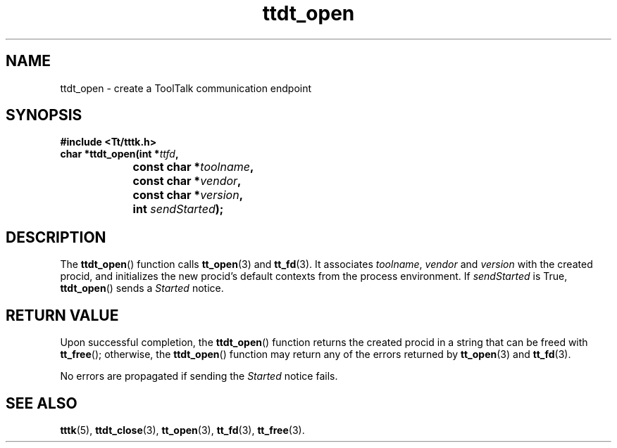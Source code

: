 .TH ttdt_open 3 "1 March 1996" "ToolTalk 1.3" "ToolTalk Functions"
.BH "1 March 1996"
.\" CDE Common Source Format, Version 1.0.0
.\" (c) Copyright 1993, 1994 Hewlett-Packard Company
.\" (c) Copyright 1993, 1994 International Business Machines Corp.
.\" (c) Copyright 1993, 1994 Sun Microsystems, Inc.
.\" (c) Copyright 1993, 1994 Novell, Inc.
.IX "ttdt_open.3" "" "ttdt_open.3" "" 
.SH NAME
ttdt_open \- create a ToolTalk communication endpoint
.SH SYNOPSIS
.ft 3
.nf
#include <Tt/tttk.h>
.sp 0.5v
.ta \w'char *ttdt_open('u
char *ttdt_open(int *\f2ttfd\fP,
	const char *\f2toolname\fP,
	const char *\f2vendor\fP,
	const char *\f2version\fP,
	int \f2sendStarted\fP);
.PP
.fi
.SH DESCRIPTION
The
.BR ttdt_open (\|)
function calls
.BR tt_open (3)
and
.BR tt_fd (3).
It associates
.IR toolname ,
.IR vendor
and
.I version
with the created
procid,
and initializes the new
procid's
default contexts from the process environment.
If
.IR sendStarted
is True,
.BR ttdt_open (\|)
sends a
.I Started
notice.
.SH "RETURN VALUE"
Upon successful completion, the
.BR ttdt_open (\|)
function
returns the created
procid
in a string that can be freed with
.BR tt_free (\|);
otherwise, the
.BR ttdt_open (\|)
function may return any of the errors returned by
.BR tt_open (3)
and
.BR tt_fd (3).
.PP
No errors are propagated if sending the
.I Started
notice fails.
.SH "SEE ALSO"
.na
.BR tttk (5),
.BR ttdt_close (3),
.BR tt_open (3),
.BR tt_fd (3),
.BR tt_free (3).

